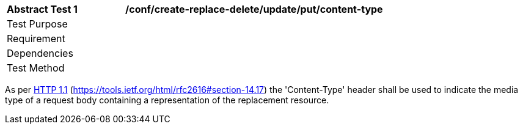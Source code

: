 [[ats_create-replace-delete_update_put-content-type]]
[width="90%",cols="2,6a"]
|===
^|*Abstract Test {counter:ats-id}* |*/conf/create-replace-delete/update/put/content-type*
^|Test Purpose |
^|Requirement |
^|Dependencies |
^|Test Method |
|===

((As per <<rfc2616,HTTP 1.1>> (https://tools.ietf.org/html/rfc2616#section-14.17) the 'Content-Type' header shall be used to indicate the media type of a request body containing a representation of the replacement resource.))

